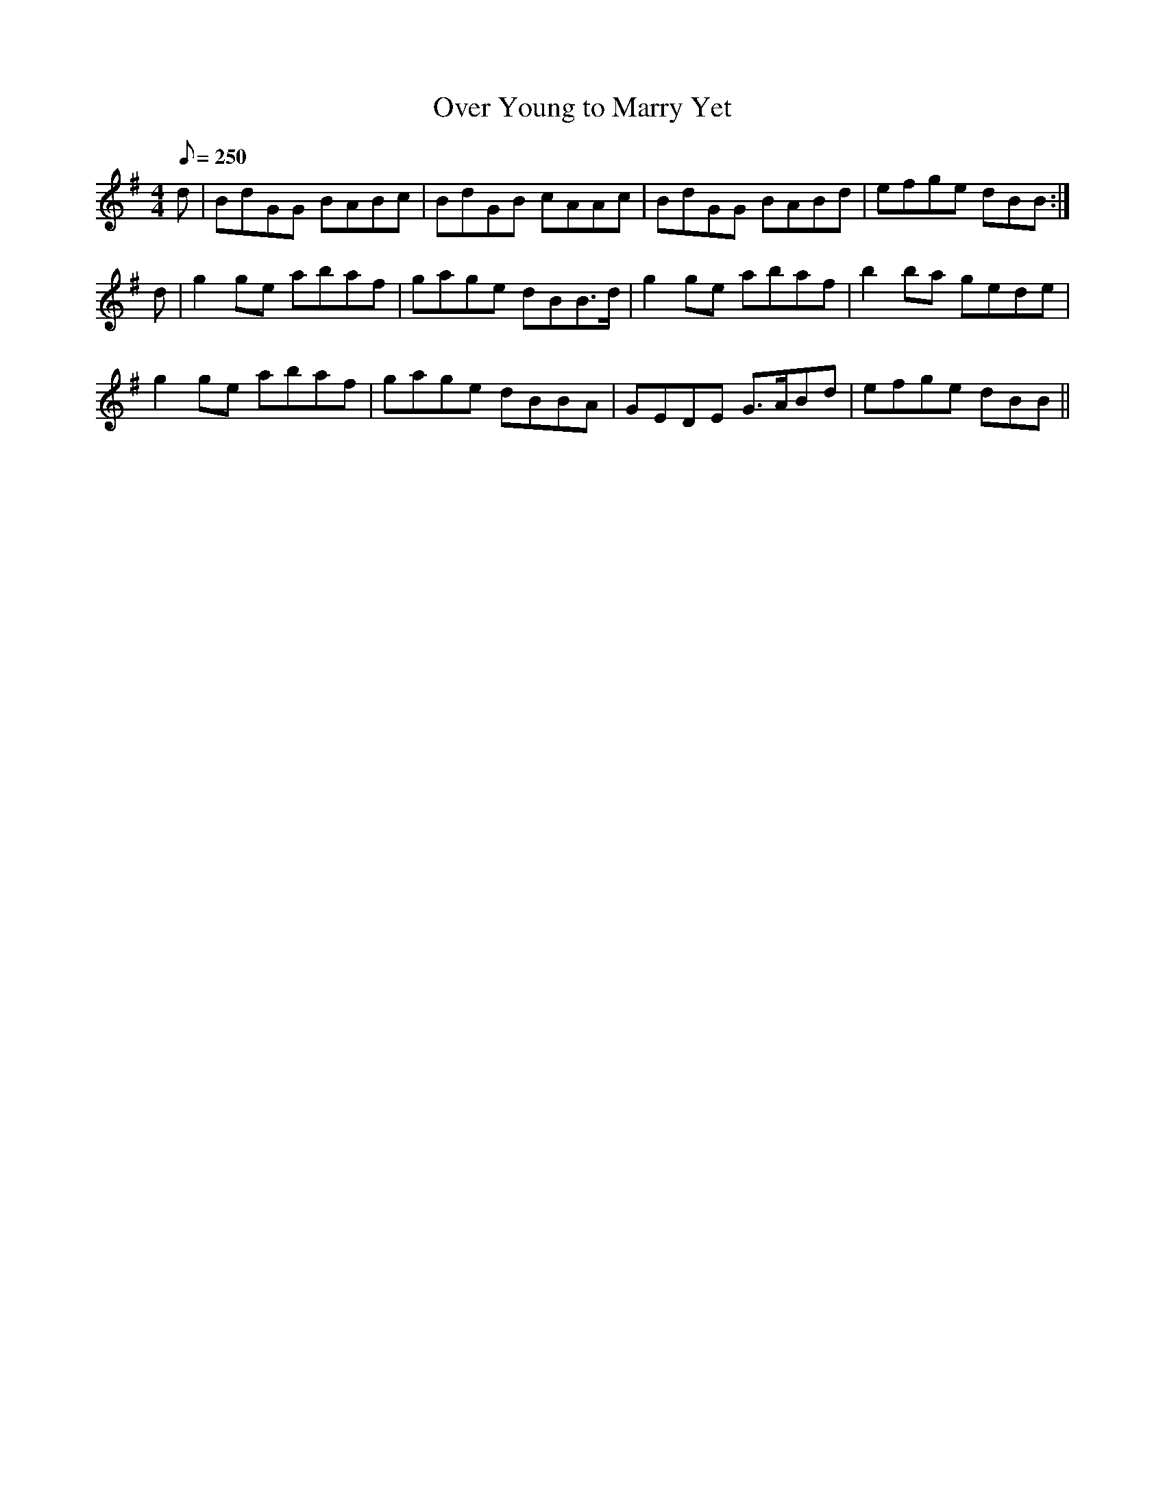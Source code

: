 X:360
T: Over Young to Marry Yet
N: O'Farrell's Pocket Companion v.4 (Sky ed. p.154)
N: "Scotch"
M: 4/4
L: 1/8
Q: 250
R: hornpipe
K: G
d| BdGG BABc| BdGB cAAc| BdGG BABd| efge dBB :|
d| g2ge abaf| gage dBB>d| g2ge abaf| b2ba gede|
g2ge abaf| gage dBBA| GEDE G>ABd|efge dBB ||

